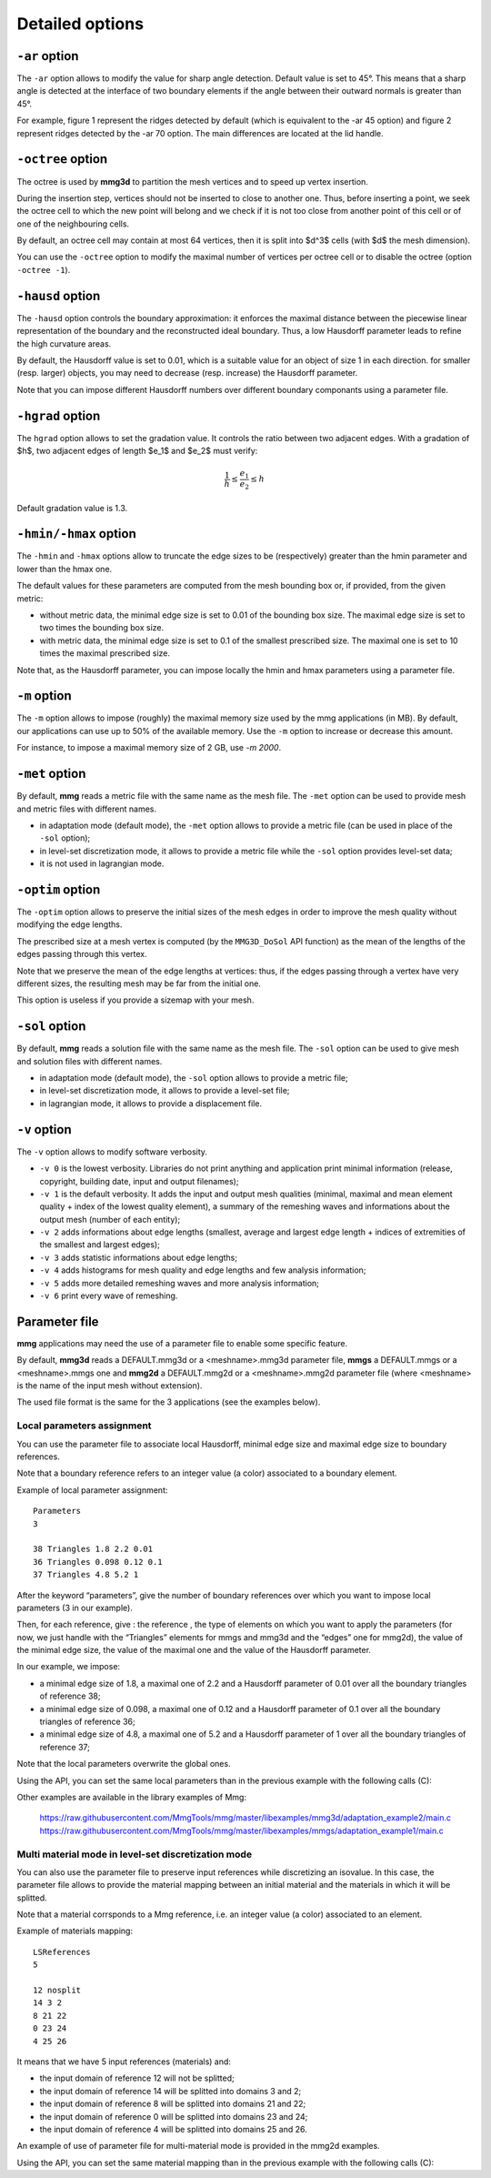 ################
Detailed options
################

**************
``-ar`` option
**************

The ``-ar`` option allows to modify the value for sharp angle detection.
Default value is set to 45°. This means that a sharp angle is detected at the interface of 
two boundary elements if the angle between their outward normals is greater than 45°.

For example, figure 1 represent the ridges detected by default (which is equivalent to the -ar 45 option)
and figure 2 represent ridges detected by the -ar 70 option. The main differences are located at the lid handle.

.. image:: /figures/user_guide/TeapotDefault.png
   :scale: 50
   :align: center

.. image:: /figures/user_guide/TeapotAr70.png
   :scale: 50
   :align: center

******************
``-octree`` option
******************

The octree is used by **mmg3d** to partition the mesh vertices and to speed up vertex insertion.

During the insertion step, vertices should not be inserted to close to another one.
Thus, before inserting a point, we seek the octree cell to which the new point will belong
and we check if it is not too close from another point of this cell or of one of the neighbouring cells.

By default, an octree cell may contain at most 64 vertices, then it is split into $d^3$ cells (with $d$ the mesh dimension).

You can use the ``-octree`` option to modify the maximal number of vertices per octree cell or to disable the octree (option ``-octree -1``).

.. _hausd-option:

*****************
``-hausd`` option
*****************

The ``-hausd`` option controls the boundary approximation: it enforces the maximal distance 
between the piecewise linear representation of the boundary and the reconstructed ideal boundary. 
Thus, a low Hausdorff parameter leads to refine the high curvature areas.

By default, the Hausdorff value is set to 0.01, which is a suitable value for an object of size 1 in each direction. 
for smaller (resp. larger) objects, you may need to decrease (resp. increase) the Hausdorff parameter.

Note that you can impose different Hausdorff numbers over different boundary componants using a parameter file.

.. _hgrad-option:

*****************
``-hgrad`` option
*****************

The ``hgrad`` option allows to set the gradation value. 
It controls the ratio between two adjacent edges. 
With a gradation of $h$, two adjacent edges of length $e_1$ and $e_2$ must verify:

.. math::

   \frac{1}{h} \leq \frac{e_1}{e_2} \leq h

Default gradation value is 1.3.

.. _hmax-option:

**********************
``-hmin/-hmax`` option
**********************

The ``-hmin`` and ``-hmax`` options allow to truncate the edge sizes to be (respectively) greater than the hmin parameter and lower than the hmax one.

The default values for these parameters are computed from the mesh bounding box or, if provided, from the given metric:

* without metric data, the minimal edge size is set to 0.01 of the bounding box size. The maximal edge size is set to two times the bounding box size.
* with metric data, the minimal edge size is set to 0.1 of the smallest prescribed size. The maximal one is set to 10 times the maximal prescribed size.

Note that, as the Hausdorff parameter, you can impose locally the hmin and hmax parameters using a parameter file.

*************
``-m`` option
*************

The ``-m`` option allows to impose (roughly) the maximal memory size used by the mmg applications (in MB).
By default, our applications can use up to 50% of the available memory. Use the ``-m`` option to increase or decrease this amount.

For instance, to impose a maximal memory size of 2 GB, use `-m 2000`.

***************
``-met`` option
***************

By default, **mmg** reads a metric file with the same name as the mesh file. 
The ``-met`` option can be used to provide mesh and metric files with different names.

* in adaptation mode (default mode), the ``-met`` option allows to provide a metric file (can be used in place of the ``-sol`` option);
* in level-set discretization mode, it allows to provide a metric file while the ``-sol`` option provides level-set data;
* it is not used in lagrangian mode.

*****************
``-optim`` option
*****************

The ``-optim`` option allows to preserve the initial sizes of the mesh edges in order to improve the mesh quality without modifying the edge lengths.

The prescribed size at a mesh vertex is computed (by the ``MMG3D_DoSol`` API function) as the mean of the lengths of the edges passing through this vertex.

Note that we preserve the mean of the edge lengths at vertices: thus, if the edges passing through a vertex have very different sizes, 
the resulting mesh may be far from the initial one.

This option is useless if you provide a sizemap with your mesh.

.. _sol-option:

***************
``-sol`` option
***************

By default, **mmg** reads a solution file with the same name as the mesh file. 
The ``-sol`` option can be used to give mesh and solution files with different names.

* in adaptation mode (default mode), the ``-sol`` option allows to provide a metric file;
* in level-set discretization mode, it allows to provide a level-set file;
* in lagrangian mode, it allows to provide a displacement file.

*************
``-v`` option
*************

The ``-v`` option allows to modify software verbosity.

* ``-v 0`` is the lowest verbosity. Libraries do not print anything and application print minimal information (release, copyright, building date, input and output filenames);
* ``-v 1`` is the default verbosity. It adds the input and output mesh qualities (minimal, maximal and mean element quality + index of the lowest quality element), a summary of the remeshing waves and informations about the output mesh (number of each entity);
* ``-v 2`` adds informations about edge lengths (smallest, average and largest edge length + indices of extremities of the smallest and largest edges);
* ``-v 3`` adds statistic informations about edge lengths;
* ``-v 4`` adds histograms for mesh quality and edge lengths and few analysis information;
* ``-v 5`` adds more detailed remeshing waves and more analysis information;
* ``-v 6`` print every wave of remeshing.

**************
Parameter file
**************

**mmg** applications may need the use of a parameter file to enable some specific feature.

By default, **mmg3d** reads a DEFAULT.mmg3d or a <meshname>.mmg3d parameter file, 
**mmgs** a DEFAULT.mmgs or a <meshname>.mmgs one and **mmg2d** a DEFAULT.mmg2d or a <meshname>.mmg2d
parameter file (where <meshname> is the name of the input mesh without extension).

The used file format is the same for the 3 applications (see the examples below).

Local parameters assignment
###########################

You can use the parameter file to associate local Hausdorff, minimal edge size and maximal edge size to boundary references.

Note that a boundary reference refers to an integer value (a color) associated to a boundary element.

Example of local parameter assignment::

   Parameters
   3

   38 Triangles 1.8 2.2 0.01
   36 Triangles 0.098 0.12 0.1
   37 Triangles 4.8 5.2 1

After the keyword “parameters”, give the number of boundary references over which you want to impose local parameters (3 in our example).

Then, for each reference, give : the reference , the type of elements on which you want to apply the parameters (for now, we just handle with the “Triangles” elements for mmgs and mmg3d and the “edges” one for mmg2d), the value of the minimal edge size, the value of the maximal one and the value of the Hausdorff parameter.

In our example, we impose:

* a minimal edge size of 1.8, a maximal one of 2.2 and a Hausdorff parameter of 0.01 over all the boundary triangles of reference 38;
* a minimal edge size of 0.098, a maximal one of 0.12 and a Hausdorff parameter of 0.1 over all the boundary triangles of reference 36;
* a minimal edge size of 4.8, a maximal one of 5.2 and a Hausdorff parameter of 1 over all the boundary triangles of reference 37;

Note that the local parameters overwrite the global ones.

Using the API, you can set the same local parameters than in the previous example with the following calls (C):

.. code-block:: c
   :linenos:

   /* Set the number of tags references on which you will impose local parameters*/
   if ( MMG3D_Set_iparameter(mmgMesh,mmgSol,MMG3D_IPARAM_numberOfLocalParam,3) != 1)
   exit(EXIT_FAILURE);

   /* For each local parameter, set the type of the entity on wich the parameter will
      apply (triangle or tetra), the reference of these entities and the hmin, hmax and 
      hausdorff values to apply */
   if ( MMG3D_Set_localParameter(mmgMesh,mmgSol,MMG5_Triangle,38,1.8,2.2,0.01) != 1)
   exit(EXIT_FAILURE);
   if ( MMG3D_Set_localParameter(mmgMesh,mmgSol,MMG5_Triangle,36,0.098,0.12,0.1) != 1)
   exit(EXIT_FAILURE);
   if ( MMG3D_Set_localParameter(mmgMesh,mmgSol,MMG5_Triangle,37,4.8,5.2,1) != 1)
   exit(EXIT_FAILURE);

Other examples are available in the library examples of Mmg:

   https://raw.githubusercontent.com/MmgTools/mmg/master/libexamples/mmg3d/adaptation_example2/main.c
   https://raw.githubusercontent.com/MmgTools/mmg/master/libexamples/mmgs/adaptation_example1/main.c

Multi material mode in level-set discretization mode
####################################################

You can also use the parameter file to preserve input references while discretizing an isovalue. 
In this case, the parameter file allows to provide the material mapping between an initial material and the materials in which it will be splitted.

Note that a material corrsponds to a Mmg reference, i.e. an integer value (a color) associated to an element.

Example of materials mapping::

   LSReferences
   5

   12 nosplit
   14 3 2
   8 21 22
   0 23 24
   4 25 26

It means that we have 5 input references (materials) and:

* the input domain of reference 12 will not be splitted;
* the input domain of reference 14 will be splitted into domains 3 and 2;
* the input domain of reference 8 will be splitted into domains 21 and 22;
* the input domain of reference 0 will be splitted into domains 23 and 24;
* the input domain of reference 4 will be splitted into domains 25 and 26.

An example of use of parameter file for multi-material mode is provided in the mmg2d examples.

Using the API, you can set the same material mapping than in the previous example with the following calls (C):

.. code-block:: c
   :linenos:
      
   /* Set the number of input references (materials) */
   if ( MMG3D_Set_iparameter(mmgMesh,mmgSol,MMG3D_IPARAM_numberOfLSBaseReferences,5) != 1 )
   exit(EXIT_FAILURE);

   /* For each material, forbid the level-set splitting or set the references 
      of the 2 domains that are created */
   if ( MMG3D_Set_multiMat(mmgMesh,mmgSol,12,MMG5_MMAT_NoSplit,0,0) != 1 )
   exit(EXIT_FAILURE);
   if ( MMG3D_Set_multiMat(mmgMesh,mmgSol,14,MMG5_MMAT_Split,3,2) != 1 )
   exit(EXIT_FAILURE);
   if ( MMG3D_Set_multiMat(mmgMesh,mmgSol,8,MMG5_MMAT_Split,21,22) != 1 )
   exit(EXIT_FAILURE);
   if ( MMG3D_Set_multiMat(mmgMesh,mmgSol,0,MMG5_MMAT_Split,23,24) != 1 )
   exit(EXIT_FAILURE);
   if ( MMG3D_Set_multiMat(mmgMesh,mmgSol,4,MMG5_MMAT_Split,25,26) != 1 )
   exit(EXIT_FAILURE);